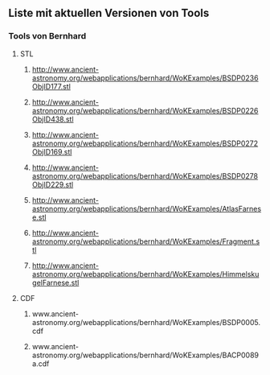 ** Liste mit aktuellen Versionen von Tools


*** Tools von Bernhard
**** STL
****** http://www.ancient-astronomy.org/webapplications/bernhard/WoKExamples/BSDP0236ObjID177.stl
****** http://www.ancient-astronomy.org/webapplications/bernhard/WoKExamples/BSDP0226ObjID438.stl
****** http://www.ancient-astronomy.org/webapplications/bernhard/WoKExamples/BSDP0272ObjID169.stl
****** http://www.ancient-astronomy.org/webapplications/bernhard/WoKExamples/BSDP0278ObjID229.stl
****** http://www.ancient-astronomy.org/webapplications/bernhard/WoKExamples/AtlasFarnese.stl
****** http://www.ancient-astronomy.org/webapplications/bernhard/WoKExamples/Fragment.stl
****** http://www.ancient-astronomy.org/webapplications/bernhard/WoKExamples/HimmelskugelFarnese.stl

**** CDF
****** www.ancient-astronomy.org/webapplications/bernhard/WoKExamples/BSDP0005.cdf
****** www.ancient-astronomy.org/webapplications/bernhard/WoKExamples/BACP0089a.cdf

